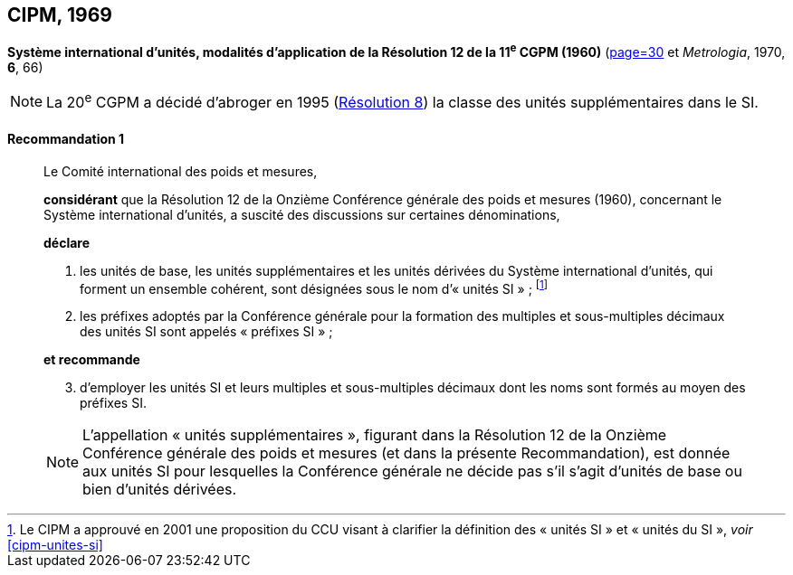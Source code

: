 [[cipm1969]]
[%unnumbered]
== CIPM, 1969

[[cipm1969r1]]
[%unnumbered]
=== {blank}

[.variant-title,type=quoted]
*Système international d’unités, modalités d’application de la Résolution 12 de la 11^e^ CGPM (1960)* (<<PV37, page=30>> et _Metrologia_, 1970, *6*, 66)

NOTE: La 20^e^ CGPM a décidé d’abroger en 1995 (<<cgpm20e1995r8r8,Résolution 8>>) la classe des unités supplémentaires dans le SI.

[[cipm1969r1r1]]
==== Recommandation 1
____

Le Comité international des poids et mesures,
(((unité(s),de base)))(((unité(s),multiples et sous-multiples des)))(((unité(s),supplémentaires)))

*considérant* que la Résolution 12 de la Onzième Conférence générale des poids et mesures
(1960), concernant le Système international d’unités, a suscité des discussions sur certaines
dénominations,

*déclare*
((("multiples et sous-multiples, préfixes")))(((préfixes SI)))

. les unités de base, les unités supplémentaires et les unités dérivées du Système international d’unités, qui forment un ensemble cohérent, sont désignées sous le nom
d’«{nbsp}unités SI{nbsp}»{nbsp}; footnote:[Le CIPM a approuvé en
2001 une proposition du CCU visant à clarifier la
définition des «{nbsp}unités SI{nbsp}» et «{nbsp}unités du SI{nbsp}»,
_voir_ <<cipm-unites-si>>]

. les préfixes adoptés par la Conférence générale pour la formation des multiples et
sous-multiples décimaux des unités SI sont appelés «{nbsp}préfixes SI{nbsp}»{nbsp};

*et recommande*

[start=3]
. d’employer les unités SI et leurs multiples et sous-multiples décimaux dont les noms sont
formés au moyen des préfixes SI.

NOTE: L’appellation «{nbsp}unités supplémentaires{nbsp}», figurant dans la Résolution 12 de la Onzième
Conférence générale des poids et mesures (et dans la présente Recommandation), est donnée
aux unités SI pour lesquelles la Conférence générale ne décide pas s’il s’agit d’unités de base
ou bien d’unités dérivées.
____

